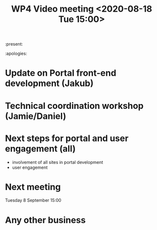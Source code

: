 #+TITLE: WP4 Video meeting <2020-08-18 Tue 15:00>

:present: 

:apologies:


* Update on Portal front-end development (Jakub)

* Technical coordination workshop (Jamie/Daniel)

* Next steps for portal and user engagement (all)
- involvement of all sites in portal development
- user engagement

* Next meeting
Tuesday 8 September 15:00

* Any other business


